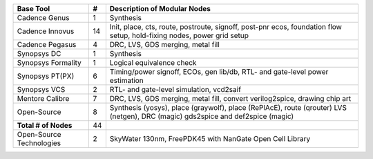 +-----------------------------+-------+------------------------------------------------------+
| **Base Tool**               | **#** | **Description of Modular Nodes**                     |
+-----------------------------+-------+------------------------------------------------------+
| Cadence Genus               | 1     | Synthesis                                            |
+-----------------------------+-------+------------------------------------------------------+
| Cadence Innovus             | 14    | Init, place, cts, route, postroute, signoff,         |
|                             |       | post-pnr ecos, foundation flow setup,                |
|                             |       | hold-fixing nodes, power grid setup                  |
+-----------------------------+-------+------------------------------------------------------+
| Cadence Pegasus             | 4     | DRC, LVS, GDS merging, metal fill                    |
+-----------------------------+-------+------------------------------------------------------+
| Synopsys DC                 | 1     | Synthesis                                            |
+-----------------------------+-------+------------------------------------------------------+
| Synopsys Formality          | 1     | Logical equivalence check                            |
+-----------------------------+-------+------------------------------------------------------+
| Synopsys PT(PX)             | 6     | Timing/power signoff, ECOs, gen lib/db,              |
|                             |       | RTL- and gate-level power estimation                 |
+-----------------------------+-------+------------------------------------------------------+
| Synopsys VCS                | 2     | RTL- and gate-level simulation, vcd2saif             |
+-----------------------------+-------+------------------------------------------------------+
| Mentore Calibre             | 7     | DRC, LVS, GDS merging, metal fill,                   |
|                             |       | convert verilog2spice, drawing chip art              |
+-----------------------------+-------+------------------------------------------------------+
| Open-Source                 | 8     | Synthesis (yosys), place (graywolf),                 |
|                             |       | place (RePlAcE), route (qrouter)                     |
|                             |       | LVS (netgen), DRC (magic)                            |
|                             |       | gds2spice and def2spice (magic)                      |
+-----------------------------+-------+------------------------------------------------------+
| **Total # of Nodes**        | 44    |                                                      |
+-----------------------------+-------+------------------------------------------------------+
| Open-Source Technologies    | 2     | SkyWater 130nm, FreePDK45 with                       |
|                             |       | NanGate Open Cell Library                            |
+-----------------------------+-------+------------------------------------------------------+
